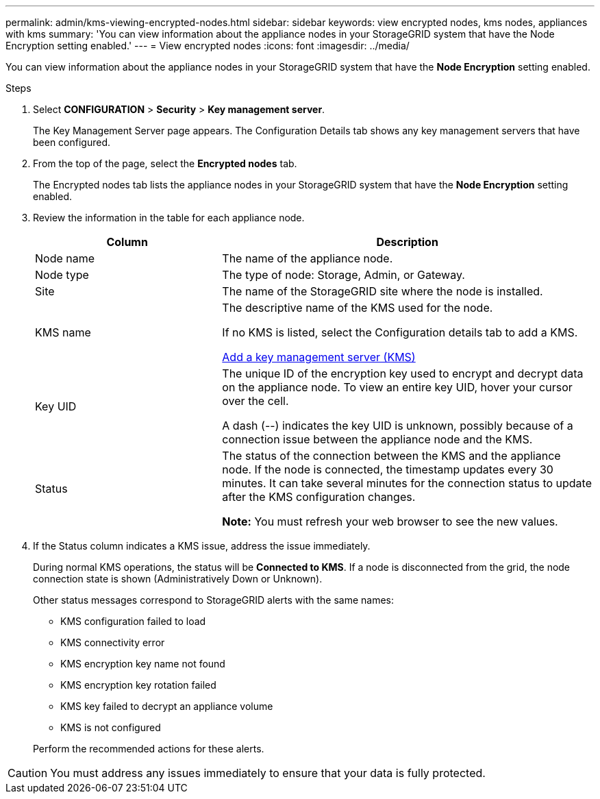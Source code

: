---
permalink: admin/kms-viewing-encrypted-nodes.html
sidebar: sidebar
keywords: view encrypted nodes, kms nodes, appliances with kms
summary: 'You can view information about the appliance nodes in your StorageGRID system that have the Node Encryption setting enabled.'
---
= View encrypted nodes
:icons: font
:imagesdir: ../media/

[.lead]
You can view information about the appliance nodes in your StorageGRID system that have the *Node Encryption* setting enabled.

.Steps

. Select *CONFIGURATION* > *Security* > *Key management server*.
+
The Key Management Server page appears. The Configuration Details tab shows any key management servers that have been configured.


. From the top of the page, select the *Encrypted nodes* tab.
+

The Encrypted nodes tab lists the appliance nodes in your StorageGRID system that have the *Node Encryption* setting enabled.
+

. Review the information in the table for each appliance node.
+
[cols="1a,2a" options="header"]
|===
| Column| Description
a|
Node name
a|
The name of the appliance node.
a|
Node type
a|
The type of node: Storage, Admin, or Gateway.
a|
Site
a|
The name of the StorageGRID site where the node is installed.
a|
KMS name
a|
The descriptive name of the KMS used for the node.

If no KMS is listed, select the Configuration details tab to add a KMS.

link:kms-adding.html[Add a key management server (KMS)]
a|
Key UID
a|
The unique ID of the encryption key used to encrypt and decrypt data on the appliance node. To view an entire key UID, hover your cursor over the cell.

A dash (--) indicates the key UID is unknown, possibly because of a connection issue between the appliance node and the KMS.
a|
Status
a|
The status of the connection between the KMS and the appliance node. If the node is connected, the timestamp updates every 30 minutes. It can take several minutes for the connection status to update after the KMS configuration changes.

*Note:* You must refresh your web browser to see the new values.

|===

. If the Status column indicates a KMS issue, address the issue immediately.
+
During normal KMS operations, the status will be *Connected to KMS*. If a node is disconnected from the grid, the node connection state is shown (Administratively Down or Unknown).
+
Other status messages correspond to StorageGRID alerts with the same names:
+
* KMS configuration failed to load
* KMS connectivity error
* KMS encryption key name not found
* KMS encryption key rotation failed
* KMS key failed to decrypt an appliance volume
* KMS is not configured

+
Perform the recommended actions for these alerts.

CAUTION: You must address any issues immediately to ensure that your data is fully protected.
